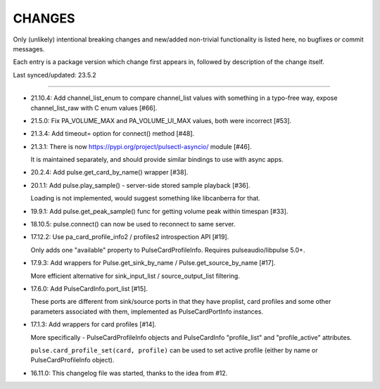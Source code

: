 =========
 CHANGES
=========

Only (unlikely) intentional breaking changes and new/added non-trivial
functionality is listed here, no bugfixes or commit messages.

Each entry is a package version which change first appears in,
followed by description of the change itself.

Last synced/updated: 23.5.2

---------------------------------------------------------------------------

- 21.10.4: Add channel_list_enum to compare channel_list values with something
  in a typo-free way, expose channel_list_raw with C enum values [#66].

- 21.5.0: Fix PA_VOLUME_MAX and PA_VOLUME_UI_MAX values, both were incorrect [#53].

- 21.3.4: Add timeout= option for connect() method [#48].

- 21.3.1: There is now https://pypi.org/project/pulsectl-asyncio/ module [#46].

  It is maintained separately, and should provide similar bindings to use with async apps.

- 20.2.4: Add pulse.get_card_by_name() wrapper [#38].

- 20.1.1: Add pulse.play_sample() - server-side stored sample playback [#36].

  Loading is not implemented, would suggest something like libcanberra for that.

- 19.9.1: Add pulse.get_peak_sample() func for getting volume peak within timespan [#33].

- 18.10.5: pulse.connect() can now be used to reconnect to same server.

- 17.12.2: Use pa_card_profile_info2 / profiles2 introspection API [#19].

  Only adds one "available" property to PulseCardProfileInfo.
  Requires pulseaudio/libpulse 5.0+.

- 17.9.3: Add wrappers for Pulse.get_sink_by_name / Pulse.get_source_by_name [#17].

  More efficient alternative for sink_input_list / source_output_list filtering.

- 17.6.0: Add PulseCardInfo.port_list [#15].

  These ports are different from sink/source ports in that they have proplist,
  card profiles and some other parameters associated with them, implemented as
  PulseCardPortInfo instances.

- 17.1.3: Add wrappers for card profiles [#14].

  More specifically - PulseCardProfileInfo objects and PulseCardInfo
  "profile_list" and "profile_active" attributes.

  ``pulse.card_profile_set(card, profile)`` can be used to set active profile
  (either by name or PulseCardProfileInfo object).

- 16.11.0: This changelog file was started, thanks to the idea from #12.
